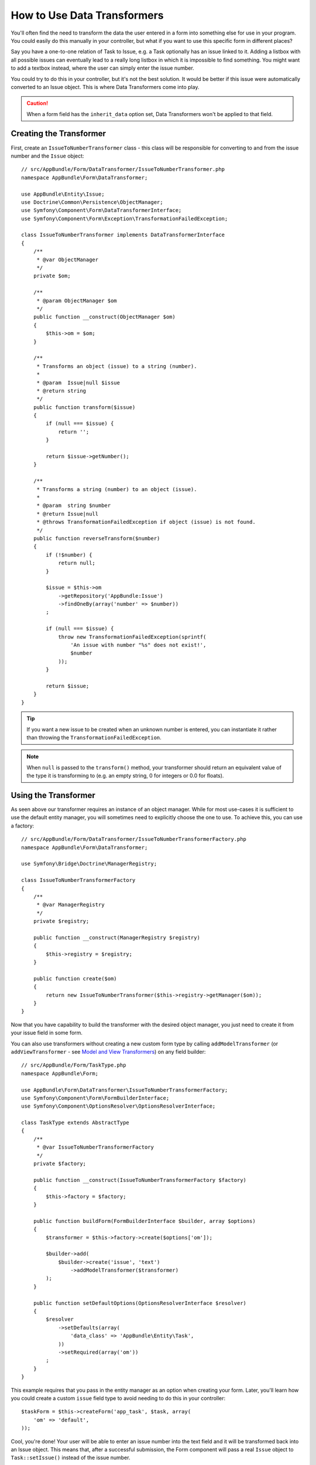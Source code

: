 .. index::
   single: Form; Data transformers

How to Use Data Transformers
============================

You'll often find the need to transform the data the user entered in a form into
something else for use in your program. You could easily do this manually in your
controller, but what if you want to use this specific form in different places?

Say you have a one-to-one relation of Task to Issue, e.g. a Task optionally has an
issue linked to it. Adding a listbox with all possible issues can eventually lead to
a really long listbox in which it is impossible to find something. You might
want to add a textbox instead, where the user can simply enter the issue number.

You could try to do this in your controller, but it's not the best solution.
It would be better if this issue were automatically converted to an Issue object.
This is where Data Transformers come into play.

.. caution::

    When a form field has the ``inherit_data`` option set, Data Transformers
    won't be applied to that field.

Creating the Transformer
------------------------

First, create an ``IssueToNumberTransformer`` class - this class will be responsible
for converting to and from the issue number and the ``Issue`` object::

    // src/AppBundle/Form/DataTransformer/IssueToNumberTransformer.php
    namespace AppBundle\Form\DataTransformer;

    use AppBundle\Entity\Issue;
    use Doctrine\Common\Persistence\ObjectManager;
    use Symfony\Component\Form\DataTransformerInterface;
    use Symfony\Component\Form\Exception\TransformationFailedException;

    class IssueToNumberTransformer implements DataTransformerInterface
    {
        /**
         * @var ObjectManager
         */
        private $om;

        /**
         * @param ObjectManager $om
         */
        public function __construct(ObjectManager $om)
        {
            $this->om = $om;
        }

        /**
         * Transforms an object (issue) to a string (number).
         *
         * @param  Issue|null $issue
         * @return string
         */
        public function transform($issue)
        {
            if (null === $issue) {
                return '';
            }

            return $issue->getNumber();
        }

        /**
         * Transforms a string (number) to an object (issue).
         *
         * @param  string $number
         * @return Issue|null
         * @throws TransformationFailedException if object (issue) is not found.
         */
        public function reverseTransform($number)
        {
            if (!$number) {
                return null;
            }

            $issue = $this->om
                ->getRepository('AppBundle:Issue')
                ->findOneBy(array('number' => $number))
            ;

            if (null === $issue) {
                throw new TransformationFailedException(sprintf(
                    'An issue with number "%s" does not exist!',
                    $number
                ));
            }

            return $issue;
        }
    }

.. tip::

    If you want a new issue to be created when an unknown number is entered, you
    can instantiate it rather than throwing the ``TransformationFailedException``.

.. note::

    When ``null`` is passed to the ``transform()`` method, your transformer
    should return an equivalent value of the type it is transforming to (e.g.
    an empty string, 0 for integers or 0.0 for floats).

Using the Transformer
---------------------

As seen above our transformer requires an instance of an object manager. While for most
use-cases it is sufficient to use the default entity manager, you will sometimes need
to explicitly choose the one to use. To achieve this, you can use a factory::

    // src/AppBundle/Form/DataTransformer/IssueToNumberTransformerFactory.php
    namespace AppBundle\Form\DataTransformer;

    use Symfony\Bridge\Doctrine\ManagerRegistry;

    class IssueToNumberTransformerFactory
    {
        /** 
         * @var ManagerRegistry 
         */
        private $registry;

        public function __construct(ManagerRegistry $registry)
        {
            $this->registry = $registry;
        }

        public function create($om)
        {
            return new IssueToNumberTransformer($this->registry->getManager($om));
        }
    }

.. configuration-block::

    .. code-block:: yaml

        services:
            app.issue_transformer_factory:
                class: AppBundle\Form\DataTransformer\IssueToNumberTransformerFactory
                arguments: ["@doctrine"]
                public: false
                
            app.type.task:
                class: AppBundle\Form\TaskType
                arguments: ["@app.issue_transformer_factory"]
                tag:
                  - { name: form.type, alias: app_task }

    .. code-block:: xml

        <service id="app.issue_transformer_factory" class="AppBundle\Form\DataTransformer\IssueToNumberTransformerFactory" public="false">
            <argument type="service" id="doctrine"/>
        </service>
        
        <service id="app.type.task" class="AppBundle\Form\TaskType">
            <argument type="service" id="app.issue_transformer_factory"/>
            <tag name="form.type" alias="app_task"/>
        </service>

    .. code-block:: php

        $container
            ->setDefinition('app.issue_transformer_factory', new Definition(
                'AppBundle\Form\DataTransformer\IssueToNumberTransformerFactory'
                ), array(
                new Reference('doctrine'),
            ))
            ->setPublic(false)
        ;
        
        $container
            ->setDefinition('app.type.task', new Definition(
                'AppBundle\Form\TaskType'
                ), array(
                new Reference('app.issue_transformer_factory'),
            ))
            ->addTag('form.type', array('alias' => 'app_task'))
        ;
    
Now that you have capability to build the transformer with the desired object manager, you
just need to create it from your issue field in some form.

You can also use transformers without creating a new custom form type
by calling ``addModelTransformer`` (or ``addViewTransformer`` - see
`Model and View Transformers`_) on any field builder::

    // src/AppBundle/Form/TaskType.php
    namespace AppBundle\Form;

    use AppBundle\Form\DataTransformer\IssueToNumberTransformerFactory;
    use Symfony\Component\Form\FormBuilderInterface;
    use Symfony\Component\OptionsResolver\OptionsResolverInterface;

    class TaskType extends AbstractType
    {
        /** 
         * @var IssueToNumberTransformerFactory 
         */
        private $factory;

        public function __construct(IssueToNumberTransformerFactory $factory)
        {
            $this->factory = $factory;
        }

        public function buildForm(FormBuilderInterface $builder, array $options)
        {
            $transformer = $this->factory->create($options['om']);

            $builder->add(
                $builder->create('issue', 'text')
                    ->addModelTransformer($transformer)
            );
        }

        public function setDefaultOptions(OptionsResolverInterface $resolver)
        {
            $resolver
                ->setDefaults(array(
                    'data_class' => 'AppBundle\Entity\Task',
                ))
                ->setRequired(array('om'))
            ;
        }
    }

This example requires that you pass in the entity manager as an option
when creating your form. Later, you'll learn how you could create a custom
``issue`` field type to avoid needing to do this in your controller::

    $taskForm = $this->createForm('app_task', $task, array(
        'om' => 'default',
    ));

Cool, you're done! Your user will be able to enter an issue number into the
text field and it will be transformed back into an Issue object. This means
that, after a successful submission, the Form component will pass a real
``Issue`` object to ``Task::setIssue()`` instead of the issue number.

If the issue isn't found, a form error will be created for that field and
its error message can be controlled with the ``invalid_message`` field option.

.. caution::

    Notice that adding a transformer requires using a slightly more complicated
    syntax when adding the field. The following is **wrong**, as the transformer
    would be applied to the entire form, instead of just this field::

        // THIS IS WRONG - TRANSFORMER WILL BE APPLIED TO THE ENTIRE FORM
        // see above example for correct code
        $builder->add('issue', 'text')
            ->addModelTransformer($transformer);

Model and View Transformers
~~~~~~~~~~~~~~~~~~~~~~~~~~~

In the above example, the transformer was used as a "model" transformer.
In fact, there are two different types of transformers and three different
types of underlying data.

.. image:: /images/cookbook/form/DataTransformersTypes.png
   :align: center

In any form, the three different types of data are:

1) **Model data** - This is the data in the format used in your application
   (e.g. an ``Issue`` object). If you call ``Form::getData`` or ``Form::setData``,
   you're dealing with the "model" data.

2) **Norm Data** - This is a normalized version of your data, and is commonly
   the same as your "model" data (though not in our example). It's not commonly
   used directly.

3) **View Data** - This is the format that's used to fill in the form fields
   themselves. It's also the format in which the user will submit the data. When
   you call ``Form::submit($data)``, the ``$data`` is in the "view" data format.

The two different types of transformers help convert to and from each of these
types of data:

**Model transformers**:
    - ``transform``: "model data" => "norm data"
    - ``reverseTransform``: "norm data" => "model data"

**View transformers**:
    - ``transform``: "norm data" => "view data"
    - ``reverseTransform``: "view data" => "norm data"

Which transformer you need depends on your situation.

To use the view transformer, call ``addViewTransformer``.

So why Use the Model Transformer?
---------------------------------

In this example, the field is a ``text`` field, and a text field is always
expected to be a simple, scalar format in the "norm" and "view" formats. For
this reason, the most appropriate transformer was the "model" transformer
(which converts to/from the *norm* format - string issue number - to the *model*
format - Issue object).

The difference between the transformers is subtle and you should always think
about what the "norm" data for a field should really be. For example, the
"norm" data for a ``text`` field is a string, but is a ``DateTime`` object
for a ``date`` field.

Using Transformers in a custom Field Type
-----------------------------------------

In the above example, you applied the transformer to a normal ``text`` field.
This was easy, but has two downsides:

1) You need to always remember to apply the transformer whenever you're adding
a field for issue numbers.

2) You need to worry about passing in the ``em`` option whenever you're creating
a form that uses the transformer.

Because of these, you may choose to :doc:`create a custom field type </cookbook/form/create_custom_field_type>`.
First, create the custom field type class::

    // src/AppBundle/Form/IssueSelectorType.php
    namespace AppBundle\Form;

    use AppBundle\Form\DataTransformer\IssueToNumberTransformerFactory;
    use Symfony\Component\Form\AbstractType;
    use Symfony\Component\Form\FormBuilderInterface;
    use Symfony\Component\OptionsResolver\OptionsResolverInterface;

    class IssueSelectorType extends AbstractType
    {
        private $factory;
        
        public function __construct(IssueToNumberTransformerFactory $factory)
        {
            $this->factory = $factory;
        }

        public function buildForm(FormBuilderInterface $builder, array $options)
        {
            $transformer = $this->factory->create($options['om']);
            $builder->addModelTransformer($transformer);
        }

        public function setDefaultOptions(OptionsResolverInterface $resolver)
        {
            $resolver->setDefaults(array(
                'invalid_message' => 'The selected issue does not exist',
                'om' => 'default'
            ));
        }

        public function getParent()
        {
            return 'text';
        }

        public function getName()
        {
            return 'issue_selector';
        }
    }

Next, register your type as a service and tag it with ``form.type`` so that
it's recognized as a custom field type:

.. configuration-block::

    .. code-block:: yaml

        services:
            app.issue_transformer_factory:
                class: AppBundle\Form\DataTransformer\IssueToNumberTransformerFactory
                arguments: ["@doctrine"]
                public: false
            app.type.issue_selector:
                class: AppBundle\Form\IssueSelectorType
                arguments: ["@app.issue_transformer_factory"]
                tags:
                    - { name: form.type, alias: issue_selector }

    .. code-block:: xml

        <service id="app.issue_transformer_factory" class="AppBundle\Form\DataTransformer\IssueToNumberTransformerFactory" public="false">
            <argument type="service" id="doctrine"/>
        </service>
        
        <service id="app.type.issue_selector" class="AppBundle\Form\IssueSelectorType">
            <argument type="service" id="app.issue_transformer_factory"/>
            <tag name="form.type" alias="issue_selector" />
        </service>

    .. code-block:: php

        $container
            ->setDefinition('app.issue_transformer_factory', new Definition(
                'AppBundle\Form\DataTransformer\IssueToNumberTransformerFactory'
                ), array(
                new Reference('doctrine'),
            ))
            ->setPublic(false)
        ;
        
        $container
            ->setDefinition('app.type.issue_selector', new Definition(
                'AppBundle\Form\IssueSelectorType'
                ), array(
                new Reference('app.issue_transformer_factory'),
            ))
            ->addTag('form.type', array(
                'alias' => 'issue_selector',
            ))
        ;

Now, whenever you need to use your special ``issue_selector`` field type,
it's quite easy::

    // src/AppBundle/Form/TaskType.php
    namespace AppBundle\Form;

    use Symfony\Component\Form\AbstractType;
    use Symfony\Component\Form\FormBuilderInterface;

    class TaskType extends AbstractType
    {
        public function buildForm(FormBuilderInterface $builder, array $options)
        {
            $builder
                ->add('task')
                ->add('dueDate', null, array('widget' => 'single_text'))
                ->add('issue', 'issue_selector');
        }

        public function getName()
        {
            return 'task';
        }
    }
